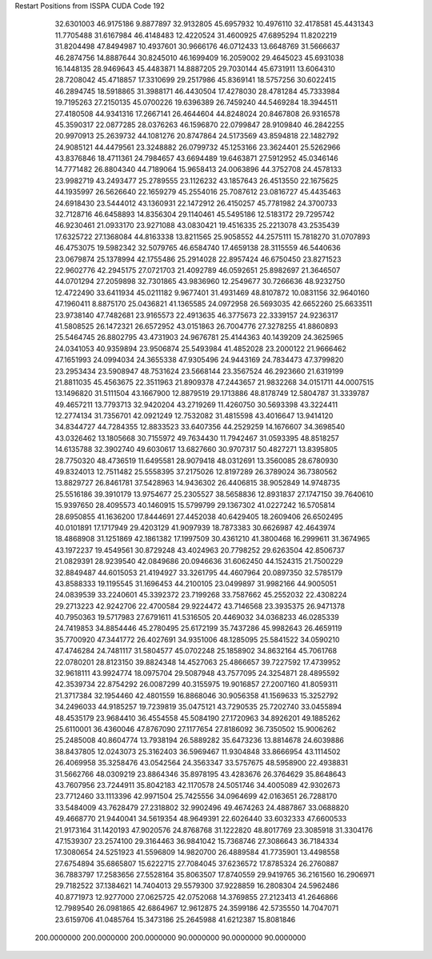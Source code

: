 Restart Positions from ISSPA CUDA Code
192
  32.6301003  46.9175186   9.8877897  32.9132805  45.6957932  10.4976110
  32.4178581  45.4431343  11.7705488  31.6167984  46.4148483  12.4220524
  31.4600925  47.6895294  11.8202219  31.8204498  47.8494987  10.4937601
  30.9666176  46.0712433  13.6648769  31.5666637  46.2874756  14.8887644
  30.8245010  46.1699409  16.2059002  29.4645023  45.6931038  16.1448135
  28.9469643  45.4483871  14.8887205  29.7030144  45.6731911  13.6064310
  28.7208042  45.4718857  17.3310699  29.2517986  45.8369141  18.5757256
  30.6022415  46.2894745  18.5918865  31.3988171  46.4430504  17.4278030
  28.4781284  45.7333984  19.7195263  27.2150135  45.0700226  19.6396389
  26.7459240  44.5469284  18.3944511  27.4180508  44.9341316  17.2667141
  26.4644604  44.8248024  20.8467808  26.9316578  45.3590317  22.0877285
  28.0376263  46.1596870  22.0799847  28.9109840  46.2842255  20.9970913
  25.2639732  44.1081276  20.8747864  24.5173569  43.8594818  22.1482792
  24.9085121  44.4479561  23.3248882  26.0799732  45.1253166  23.3624401
  25.5262966  43.8376846  18.4711361  24.7984657  43.6694489  19.6463871
  27.5912952  45.0346146  14.7771482  26.8804340  44.7189064  15.9658413
  24.0063896  44.3752708  24.4578133  23.9982719  43.2493477  25.2789555
  23.1126232  43.1857643  26.4513550  22.1675625  44.1935997  26.5626640
  22.1659279  45.2554016  25.7087612  23.0816727  45.4435463  24.6918430
  23.5444012  43.1360931  22.1472912  26.4150257  45.7781982  24.3700733
  32.7128716  46.6458893  14.8356304  29.1140461  45.5495186  12.5183172
  29.7295742  46.9230461  21.0933170  23.9271088  43.0830421  19.4516335
  25.2213078  43.2535439  17.6325722  27.1368084  44.8163338  13.8211565
  25.9058552  44.2575111  15.7818270  31.0707893  46.4753075  19.5982342
  32.5079765  46.6584740  17.4659138  28.3115559  46.5440636  23.0679874
  25.1378994  42.1755486  25.2914028  22.8957424  46.6750450  23.8271523
  22.9602776  42.2945175  27.0721703  21.4092789  46.0592651  25.8982697
  21.3646507  44.0701294  27.2059898  32.7301865  43.9836960  12.2549677
  30.7266636  48.9232750  12.4722490  33.6411934  45.0211182   9.9677401
  31.4931469  48.8107872  10.0831156  32.9640160  47.1960411   8.8875170
  25.0436821  41.1365585  24.0972958  26.5693035  42.6652260  25.6633511
  23.9738140  47.7482681  23.9165573  22.4913635  46.3775673  22.3339157
  24.9236317  41.5808525  26.1472321  26.6572952  43.0151863  26.7004776
  27.3278255  41.8860893  25.5464745  26.8802795  43.4731903  24.9676781
  25.4144363  40.1439209  24.3625965  24.0341053  40.9359894  23.9506874
  25.5493984  41.4852028  23.2000122  21.9666462  47.1651993  24.0994034
  24.3655338  47.9305496  24.9443169  24.7834473  47.3799820  23.2953434
  23.5908947  48.7531624  23.5668144  23.3567524  46.2923660  21.6319199
  21.8811035  45.4563675  22.3511963  21.8909378  47.2443657  21.9832268
  34.0151711  44.0007515  13.1496820  31.5111504  43.1667900  12.8879519
  29.1713886  48.8178749  12.5804787  31.3339787  49.4657211  13.7793713
  32.9420204  43.2719269  11.4260750  30.5693398  43.3224411  12.2774134
  31.7356701  42.0921249  12.7532082  31.4815598  43.4016647  13.9414120
  34.8344727  44.7284355  12.8833523  33.6407356  44.2529259  14.1676607
  34.3698540  43.0326462  13.1805668  30.7155972  49.7634430  11.7942467
  31.0593395  48.8518257  14.6135788  32.3902740  49.6030617  13.6827660
  30.9707317  50.4827271  13.8395805  28.7750320  48.4736519  11.6495581
  28.9079418  48.0312691  13.3560085  28.6780930  49.8324013  12.7511482
  25.5558395  37.2175026  12.8197289  26.3789024  36.7380562  13.8829727
  26.8461781  37.5428963  14.9436302  26.4406815  38.9052849  14.9748735
  25.5516186  39.3910179  13.9754677  25.2305527  38.5658836  12.8931837
  27.1747150  39.7640610  15.9397650  28.4095573  40.1460915  15.5799799
  29.1367302  41.0227242  16.5705814  28.6950855  41.1636200  17.8444691
  27.4452038  40.6429405  18.2609406  26.6502495  40.0101891  17.1717949
  29.4203129  41.9097939  18.7873383  30.6626987  42.4643974  18.4868908
  31.1251869  42.1861382  17.1997509  30.4361210  41.3800468  16.2999611
  31.3674965  43.1972237  19.4549561  30.8729248  43.4024963  20.7798252
  29.6263504  42.8506737  21.0829391  28.9239540  42.0849686  20.0946636
  31.6062450  44.1524315  21.7500229  32.8849487  44.6015053  21.4194927
  33.3261795  44.4607964  20.0897350  32.5785179  43.8588333  19.1195545
  31.1696453  44.2100105  23.0499897  31.9982166  44.9005051  24.0839539
  33.2240601  45.3392372  23.7199268  33.7587662  45.2552032  22.4308224
  29.2713223  42.9242706  22.4700584  29.9224472  43.7146568  23.3935375
  26.9471378  40.7950363  19.5717983  27.6791611  41.5316505  20.4469032
  34.0368233  46.0285339  24.7419853  34.8854446  45.2780495  25.6172199
  35.7437286  45.9982643  26.4659119  35.7700920  47.3441772  26.4027691
  34.9351006  48.1285095  25.5841522  34.0590210  47.4746284  24.7481117
  31.5804577  45.0702248  25.1858902  34.8632164  45.7061768  22.0780201
  28.8123150  39.8824348  14.4527063  25.4866657  39.7227592  17.4739952
  32.9618111  43.9924774  18.0975704  29.5087948  43.7577095  24.3254871
  28.4895592  42.3539734  22.8754292  26.0087299  40.3155975  19.9016857
  27.2007160  41.8059311  21.3717384  32.1954460  42.4801559  16.8868046
  30.9056358  41.1569633  15.3252792  34.2496033  44.9185257  19.7239819
  35.0475121  43.7290535  25.7202740  33.0455894  48.4535179  23.9684410
  36.4554558  45.5084190  27.1720963  34.8926201  49.1885262  25.6110001
  36.4360046  47.8767090  27.1177654  27.8186092  36.7350502  15.9006262
  25.2485008  40.8604774  13.7938194  26.5889282  35.6473236  13.8814678
  24.6039886  38.8437805  12.0243073  25.3162403  36.5969467  11.9304848
  33.8666954  43.1114502  26.4069958  35.3258476  43.0542564  24.3563347
  33.5757675  48.5958900  22.4938831  31.5662766  48.0309219  23.8864346
  35.8978195  43.4283676  26.3764629  35.8648643  43.7607956  23.7244911
  35.8042183  42.1170578  24.5051746  34.4005089  42.9302673  23.7712460
  33.1113396  42.9971504  25.7425556  34.0964699  42.0163651  26.7288170
  33.5484009  43.7628479  27.2318802  32.9902496  49.4674263  24.4887867
  33.0688820  49.4668770  21.9440041  34.5619354  48.9649391  22.6026440
  33.6032333  47.6600533  21.9173164  31.1420193  47.9020576  24.8768768
  31.1222820  48.8017769  23.3085918  31.3304176  47.1539307  23.2574100
  29.3164463  36.9841042  15.7368746  27.3086643  36.7184334  17.3080654
  24.5251923  41.5596809  14.9820700  26.4889584  41.7735901  13.4498558
  27.6754894  35.6865807  15.6222715  27.7084045  37.6236572  17.8785324
  26.2760887  36.7883797  17.2583656  27.5528164  35.8063507  17.8740559
  29.9419765  36.2161560  16.2906971  29.7182522  37.1384621  14.7404013
  29.5579300  37.9228859  16.2808304  24.5962486  40.8771973  12.9277000
  27.0625725  42.0752068  14.3769855  27.2123413  41.2646866  12.7989540
  26.0981865  42.6864967  12.9612875  24.3599186  42.5735550  14.7047071
  23.6159706  41.0485764  15.3473186  25.2645988  41.6212387  15.8081846
 200.0000000 200.0000000 200.0000000  90.0000000  90.0000000  90.0000000
